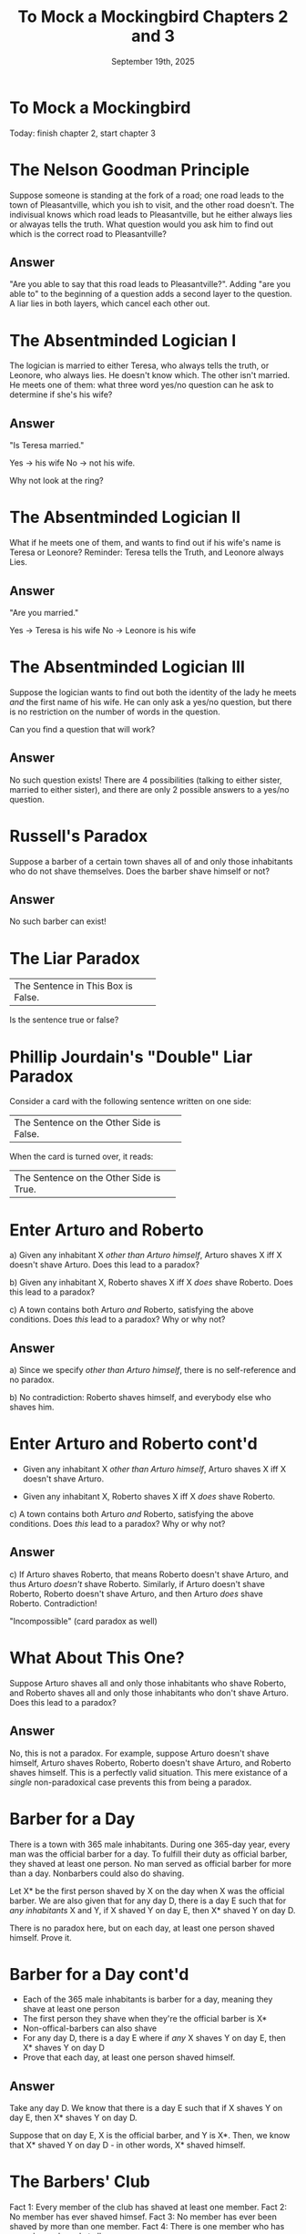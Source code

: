 #+TITLE: To Mock a Mockingbird Chapters 2 and 3
#+DATE: September 19th, 2025

* To Mock a Mockingbird

#+ATTR_ORG: :align center :width 430
[[../../media/other-cover.jpg]]

Today: finish chapter 2, start chapter 3

* The Nelson Goodman Principle

Suppose someone is standing at the fork of a road; one road leads to the town of Pleasantville, which you ish to visit, and the other road doesn't. The indivisual knows which road leads to Pleasantville, but he either always lies or alwayas tells the truth. What question would you ask him to find out which is the correct road to Pleasantville?

** Answer

"Are you able to say that this road leads to Pleasantville?". Adding "are you able to" to the beginning of a question adds a second layer to the question. A liar lies in both layers, which cancel each other out.

* The Absentminded Logician I

The logician is married to either Teresa, who always tells the truth, or Leonore, who always lies. He doesn't know which. The other isn't married. He meets one of them: what three word yes/no question can he ask to determine if she's his wife?

** Answer

"Is Teresa married."

Yes -> his wife
No -> not his wife.

Why not look at the ring?

* The Absentminded Logician II

What if he meets one of them, and wants to find out if his wife's name is Teresa or Leonore? Reminder: Teresa tells the Truth, and Leonore always Lies.

** Answer

"Are you married."

Yes -> Teresa is his wife
No -> Leonore is his wife

* The Absentminded Logician III

Suppose the logician wants to find out both the identity of the lady he meets /and/ the first name of his wife. He can only ask a yes/no question, but there is no restriction on the number of words in the question.

Can you find a question that will work?

** Answer

No such question exists! There are 4 possibilities (talking to either sister, married to either sister), and there are only 2 possible answers to a yes/no question.

* Russell's Paradox

Suppose a barber of a certain town shaves all of and only those inhabitants who do not shave themselves. Does the barber shave himself or not?

#+ATTR_ORG: :align center :width 200
[[./barbershop-pole.jpg]]
** Answer

No such barber can exist!

* The Liar Paradox

+------------------------------------+
| The Sentence in This Box is False. |
+------------------------------------+

Is the sentence true or false?

* Phillip Jourdain's "Double" Liar Paradox

Consider a card with the following sentence written on one side:

+------------------------------------------+
| The Sentence on the Other Side is False. |
+------------------------------------------+

When the card is turned over, it reads:

+-----------------------------------------+
| The Sentence on the Other Side is True. |
+-----------------------------------------+

* Enter Arturo and Roberto

a) Given any inhabitant X /other than Arturo himself/, Arturo shaves X iff X doesn't shave Arturo. Does this lead to a paradox?

b) Given any inhabitant X, Roberto shaves X iff X /does/ shave Roberto. Does this lead to a paradox?

c) A town contains both Arturo /and/ Roberto, satisfying the above conditions. Does /this/ lead to a paradox? Why or why not?

** Answer

a) Since we specify /other than Arturo himself/, there is no self-reference and no paradox.

b) No contradiction: Roberto shaves himself, and everybody else who shaves him.

* Enter Arturo and Roberto cont'd

- Given any inhabitant X /other than Arturo himself/, Arturo shaves X iff X doesn't shave Arturo.

- Given any inhabitant X, Roberto shaves X iff X /does/ shave Roberto.

c) A town contains both Arturo /and/ Roberto, satisfying the above conditions. Does /this/ lead to a paradox? Why or why not?

** Answer

c) If Arturo shaves Roberto, that means Roberto doesn't shave Arturo, and thus Arturo /doesn't/ shave Roberto. Similarly, if Arturo doesn't shave Roberto, Roberto doesn't shave Arturo, and then Arturo /does/ shave Roberto. Contradiction!

"Incompossible" (card paradox as well)

* What About This One?

Suppose Arturo shaves all and only those inhabitants who shave Roberto, and Roberto shaves all and only those inhabitants who don't shave Arturo. Does this lead to a paradox?

** Answer

No, this is not a paradox. For example, suppose Arturo doesn't shave himself, Arturo shaves Roberto, Roberto doesn't shave Arturo, and Roberto shaves himself. This is a perfectly valid situation. This mere existance of a /single/ non-paradoxical case prevents this from being a paradox.

* Barber for a Day

There is a town with 365 male inhabitants. During one 365-day year, every man was the official barber for a day. To fulfill their duty as official barber, they shaved at least one person. No man served as official barber for more than a day. Nonbarbers could also do shaving.

Let X* be the first person shaved by X on the day when X was the official barber. We are also given that for any day D, there is a day E such that for /any inhabitants/ X and Y, if X shaved Y on day E, then X* shaved Y on day D.

There is no paradox here, but on each day, at least one person shaved himself. Prove it.

* Barber for a Day cont'd

- Each of the 365 male inhabitants is barber for a day, meaning they shave at least one person
- The first person they shave when they're the official barber is X*
- Non-offical-barbers can also shave
- For any day D, there is a day E where if /any/ X shaves Y on day E, then X* shaves Y on day D
- Prove that each day, at least one person shaved himself.

** Answer

Take any day D. We know that there is a day E such that if X shaves Y on day E, then X* shaves Y on day D.

Suppose that on day E, X is the official barber, and Y is X*. Then, we know that X* shaved Y on day D - in other words, X* shaved himself.

* The Barbers' Club

Fact 1: Every member of the club has shaved at least one member.
Fact 2: No member has ever shaved himsef.
Fact 3: No member has ever been shaved by more than one member.
Fact 4: There is one member who has never been shaved at all.

This is a quite secret society, and membership levels are a strict secret. One rumour has it that there are only a few dozen members; another has it that there are over a thousand. Which rumour is correct?

** Answer

There are an infinite amount of members!

From fact 4, there is one member who has never been shaved—call him B1. From fact 1, B1 shaves B2. Who does B2 shave? It can't be B1, since he's never been shaved; it can't be B2, since he's already shaved by B1. It must be another member, B3! But who does B3 shave? Analogously, it can't be either B1, B2, or B3. This means B3 must shave B4. And so on, ad infinitum.

* Another Barbers' Club

Another barbers' club obeys the following conditions:

Condition 1: If any member has shaved any member—whether himself or another—then all members have shaved him, though not necessarily all at the same time.
Condition 2: Four of the members are named Guido, Lorenzo, Petruchio, and Cesare.
Condition 3: Guido has shaved Cesare.

Has Petruchio shaved Lorenzo or not?

** Answer

Yes, since the conditions imply that every member has shaved every other member.

* The Exclusive Club

There is another club known as the Exclusive Club. A person is a member of this club iff he doesn't shave anyone who shaves him.

A certain barber named Cardano once boasted that he had shaved every member of the Exclusive Club and no one else. Is he telling the truth or full of hot air?

** Answer

Since the barber has shaved every member of the Exclusive Club and no one else, it follows that no one in the Exclusive Club has shaved him. But if none of his clients [people in the Exclusive Club] have shaved him, then he himself is in the Exclusive Club! And if he is in the Exclusive Club, he has shaved himself, meaning he isn't a member of the Exclusive Club! CONTRADICTION! Cardano is *not to be trusted*.


* The Barber of Seville

In the mythical town of Seville, the male inhabitants wear wigs on those and only those days when they feel like it. No two inhabitants behave alike on /all/ days.

Given any X and Y, Y is said to be a /follower/ of X if Y wears a wig on all days that X does. Also, given any X, Y, and Z, Z is said to be a /follower/ of X and Y if Z wears a wig on all the days that Z and Y both do.

* The Barber of Seville cont'd

Five inhabitants of Seville are Alfredo, Bernardo, Benito, Roberto, and Ramano. There is a single barber in Seville.

Fact 1: Bernardo and Benito are opposite in their wig-wearding habits.
Fact 2: Roberto and Ramano are likewise opposites.
Fact 3: Ramano wears a wig on those and only those days when Alfredo and Benito both wear one.
Fact 4: Bernardo is a follower of Alfredo and the barber.
Fact 5: Given any male inhabitant X, if Bernardo is a follower of Alfredo and X, then the barber is a follower of X alone.

Alfredo wears only black wigs; Bernardo wears only white wigs; Benito wears only grey wigs; Roberto wears only red wigs; and Ramano wears only brown wigs.

One Easter morning, the barber was seen wearing a wig. What color was he wearing?
